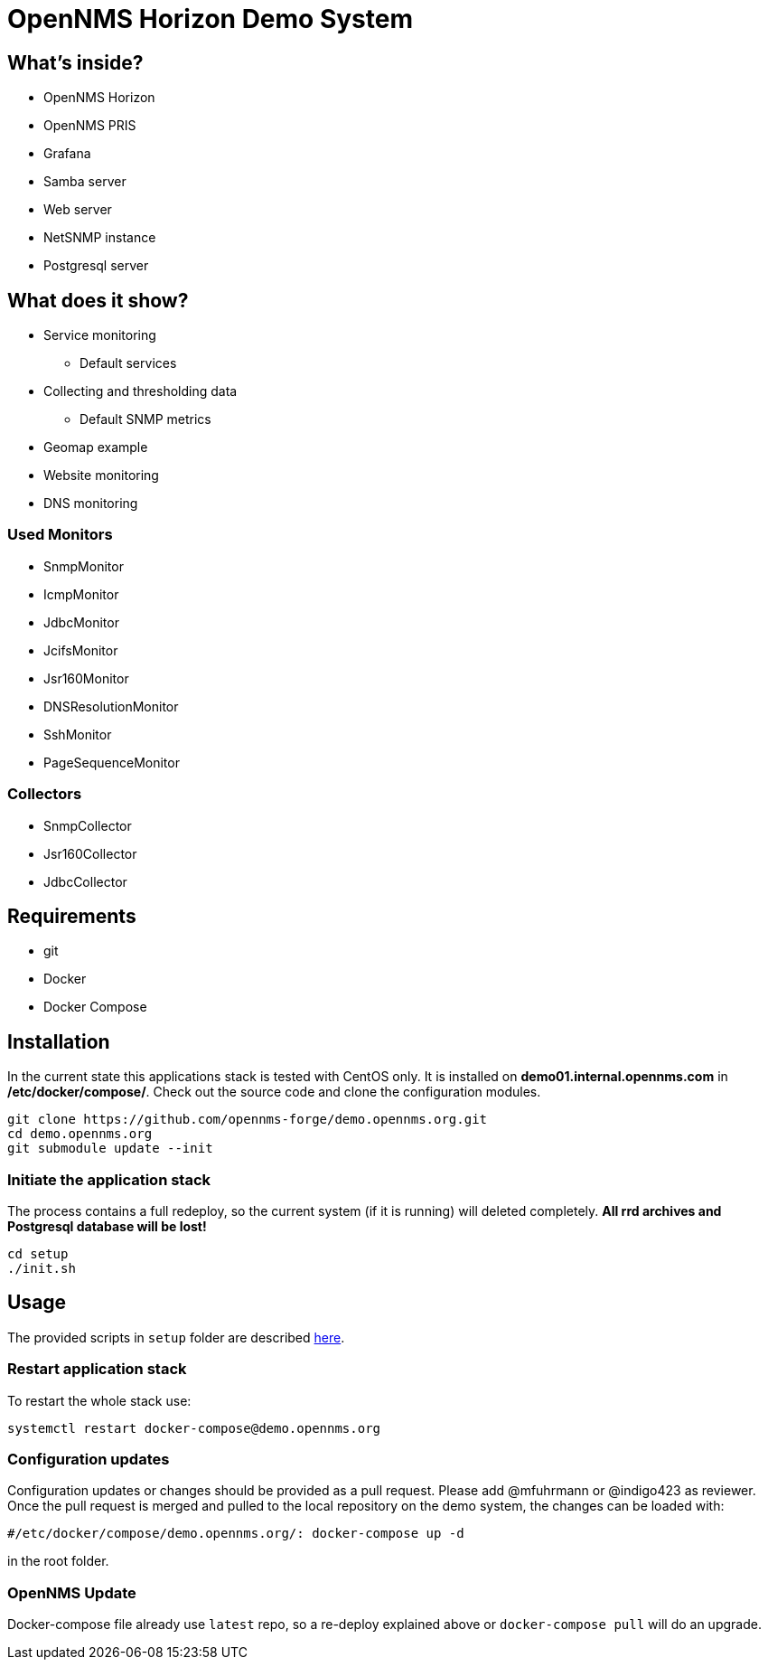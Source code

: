= OpenNMS Horizon Demo System

== What's inside?

* OpenNMS Horizon
* OpenNMS PRIS
* Grafana
* Samba server
* Web server
* NetSNMP instance
* Postgresql server

== What does it show?

* Service monitoring
** Default services
* Collecting and thresholding data 
** Default SNMP metrics
* Geomap example
* Website monitoring
* DNS monitoring

=== Used Monitors

* SnmpMonitor
* IcmpMonitor
* JdbcMonitor
* JcifsMonitor
* Jsr160Monitor
* DNSResolutionMonitor
* SshMonitor
* PageSequenceMonitor

=== Collectors

* SnmpCollector
* Jsr160Collector
* JdbcCollector

== Requirements

* git
* Docker
* Docker Compose

== Installation

In the current state this applications stack is tested with CentOS only.
It is installed on *demo01.internal.opennms.com* in */etc/docker/compose/*.
Check out the source code and clone the configuration modules.

[source, bash]
----
git clone https://github.com/opennms-forge/demo.opennms.org.git
cd demo.opennms.org
git submodule update --init
----

=== Initiate the application stack

The process contains a full redeploy, so the current system (if it is running) will deleted completely.
**All rrd archives and Postgresql database will be lost!**

[source, bash]
----
cd setup
./init.sh
----

== Usage 

The provided scripts in `setup` folder are described https://github.com/opennms-forge/demo.opennms.org/blob/master/setup/README.adoc[here].

=== Restart application stack

To restart the whole stack use:
[source, bash]
----
systemctl restart docker-compose@demo.opennms.org
----

=== Configuration updates

Configuration updates or changes should be provided as a pull request.
Please add @mfuhrmann or @indigo423 as reviewer.
Once the pull request is merged and pulled to the local repository on the demo system, the changes can be loaded with:

[source, bash]
----
#/etc/docker/compose/demo.opennms.org/: docker-compose up -d
----

in the root folder.

=== OpenNMS Update

Docker-compose file already use `latest` repo, so a re-deploy explained above or `docker-compose pull` will do an upgrade.
